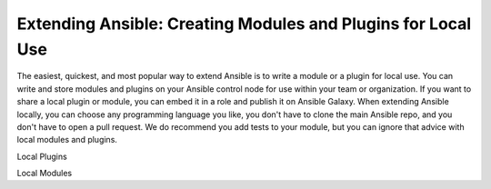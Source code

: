 ***************************************************************
Extending Ansible: Creating Modules and Plugins for Local Use
***************************************************************

The easiest, quickest, and most popular way to extend Ansible is to write a module or a plugin for local use. You can write and store modules and plugins on your Ansible control node for use within your team or organization. If you want to share a local plugin or module, you can embed it in a role and publish it on Ansible Galaxy. When extending Ansible locally, you can choose any programming language you like, you don't have to clone the main Ansible repo, and you don't have to open a pull request. We do recommend you add tests to your module, but you can ignore that advice with local modules and plugins.

Local Plugins

Local Modules
